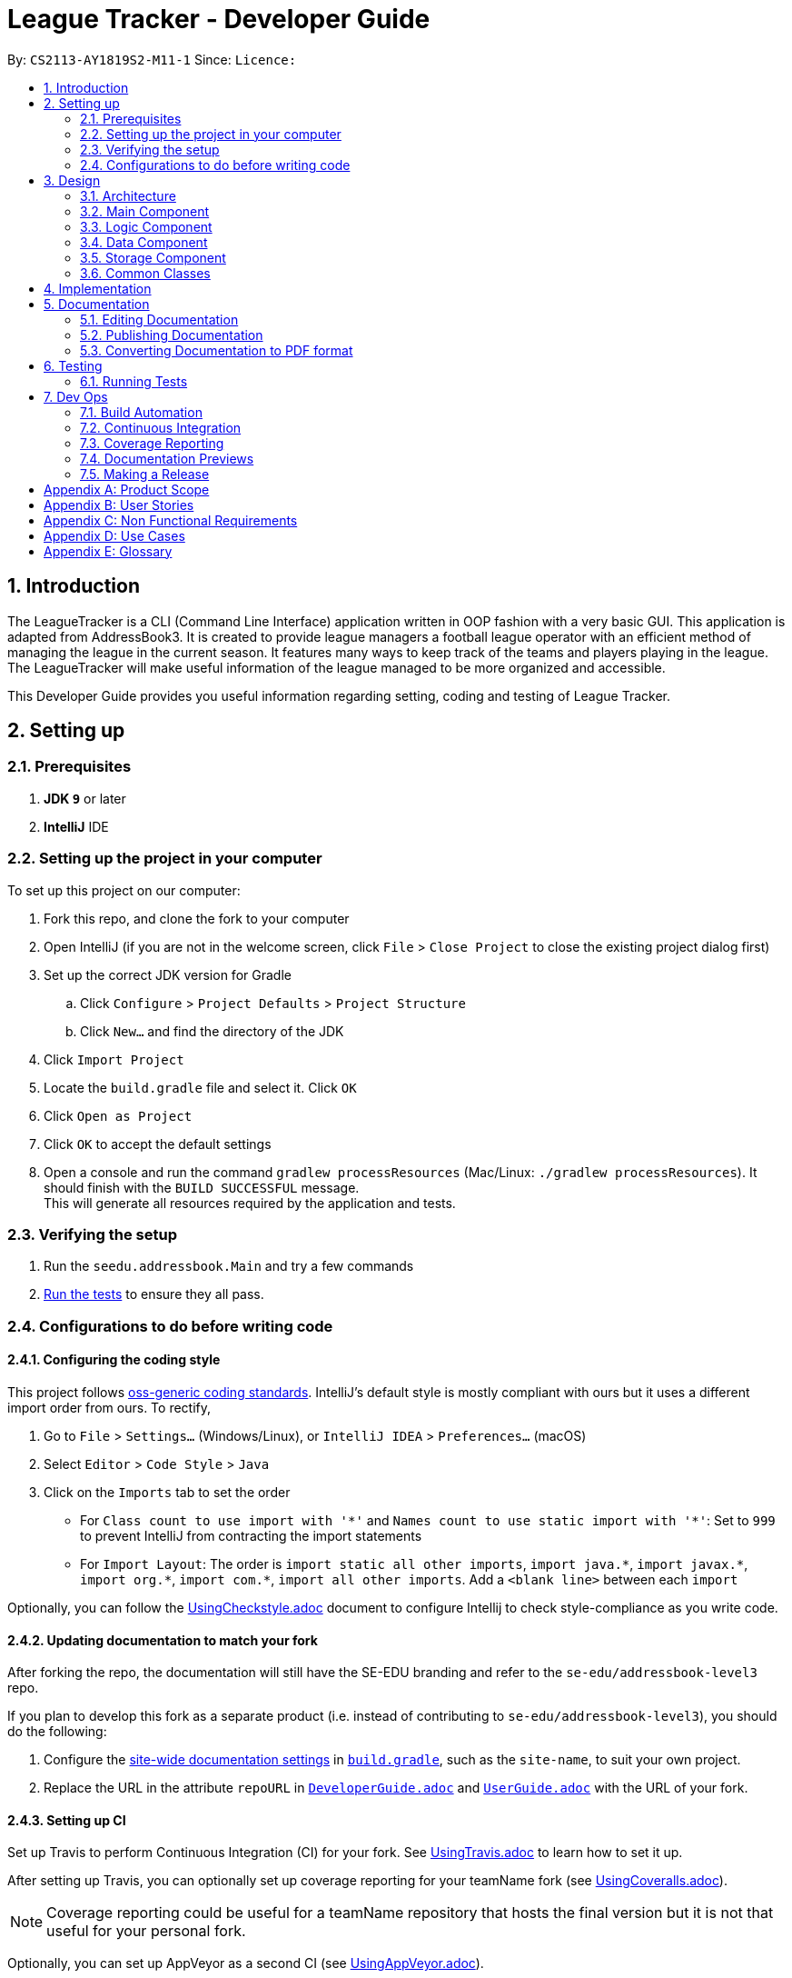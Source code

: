 = League Tracker - Developer Guide
:site-section: DeveloperGuide
:toc:
:toc-title:
:toc-placement: preamble
:sectnums:
:imagesDir: images
:stylesDir: stylesheets
:xrefstyle: full
ifdef::env-github[]
:tip-caption: :bulb:
:note-caption: :information_source:
:warning-caption: :warning:
endif::[]

By: `CS2113-AY1819S2-M11-1`      Since: ``      Licence: ``

== Introduction

The LeagueTracker is a CLI (Command Line Interface) application written in OOP fashion with a very basic GUI.
This application is adapted from AddressBook3. It is created to provide league managers a football league operator with an efficient method of managing the league in the current season. It features many ways to keep track of the teams and players playing in the league. The LeagueTracker will make useful information of the league managed to be more organized and accessible. +

This Developer Guide provides you useful information regarding setting, coding and testing of League Tracker.

== Setting up

=== Prerequisites

. *JDK `9`* or later

. *IntelliJ* IDE


=== Setting up the project in your computer
To set up this project on our computer: +

. Fork this repo, and clone the fork to your computer
. Open IntelliJ (if you are not in the welcome screen, click `File` > `Close Project` to close the existing project dialog first)
. Set up the correct JDK version for Gradle
.. Click `Configure` > `Project Defaults` > `Project Structure`
.. Click `New...` and find the directory of the JDK
. Click `Import Project`
. Locate the `build.gradle` file and select it. Click `OK`
. Click `Open as Project`
. Click `OK` to accept the default settings
. Open a console and run the command `gradlew processResources` (Mac/Linux: `./gradlew processResources`). It should finish with the `BUILD SUCCESSFUL` message. +
This will generate all resources required by the application and tests.

=== Verifying the setup

. Run the `seedu.addressbook.Main` and try a few commands
. <<Testing,Run the tests>> to ensure they all pass.

=== Configurations to do before writing code

==== Configuring the coding style

This project follows https://github.com/oss-generic/process/blob/master/docs/CodingStandards.adoc[oss-generic coding standards]. IntelliJ's default style is mostly compliant with ours but it uses a different import order from ours. To rectify,

. Go to `File` > `Settings...` (Windows/Linux), or `IntelliJ IDEA` > `Preferences...` (macOS)
. Select `Editor` > `Code Style` > `Java`
. Click on the `Imports` tab to set the order

* For `Class count to use import with '\*'` and `Names count to use static import with '*'`: Set to `999` to prevent IntelliJ from contracting the import statements
* For `Import Layout`: The order is `import static all other imports`, `import java.\*`, `import javax.*`, `import org.\*`, `import com.*`, `import all other imports`. Add a `<blank line>` between each `import`

Optionally, you can follow the <<UsingCheckstyle#, UsingCheckstyle.adoc>> document to configure Intellij to check style-compliance as you write code.

==== Updating documentation to match your fork

After forking the repo, the documentation will still have the SE-EDU branding and refer to the `se-edu/addressbook-level3` repo.

If you plan to develop this fork as a separate product (i.e. instead of contributing to `se-edu/addressbook-level3`), you should do the following:

. Configure the <<Docs-SiteWideDocSettings, site-wide documentation settings>> in link:{repoURL}/build.gradle[`build.gradle`], such as the `site-name`, to suit your own project.

. Replace the URL in the attribute `repoURL` in link:{repoURL}/docs/DeveloperGuide.adoc[`DeveloperGuide.adoc`] and link:{repoURL}/docs/UserGuide.adoc[`UserGuide.adoc`] with the URL of your fork.

==== Setting up CI

Set up Travis to perform Continuous Integration (CI) for your fork. See <<UsingTravis#, UsingTravis.adoc>> to learn how to set it up.

After setting up Travis, you can optionally set up coverage reporting for your teamName fork (see <<UsingCoveralls#, UsingCoveralls.adoc>>).

[NOTE]
Coverage reporting could be useful for a teamName repository that hosts the final version but it is not that useful for your personal fork.

Optionally, you can set up AppVeyor as a second CI (see <<UsingAppVeyor#, UsingAppVeyor.adoc>>).

[NOTE]
Having both Travis and AppVeyor ensures your App works on both Unix-based platforms and Windows-based platforms (Travis is Unix-based and AppVeyor is Windows-based)

== Design

=== Architecture

.Architecture Diagram
image::Architecture.png[width="600"]

The *_Architecture Diagram_* given above explains the high-level design of the League Tracker.
Given below is a quick overview of each component. +

*Main* has only one class called `Main`. It is responsible for:

* At app launch: Initializing the components in the correct sequence, and connects them up with each other.

* At shut down: Shutting down the components.


*Logic* is the command executor.

*Data* Holds the data of the League Tracker in-memory.

*Storage* Reads data from, and writes data to the hard disk.

=== Main Component
.Class Disgram showcasing the structure of Main Component
image::Uicomponent.png[width="600"]

The Main Component consists of a UI package and a `Main` class. Inside the UI package, there are various classes such
as `MainWindow`, `Formatter` and `Gui` as shown in figure 2. A `Stoppable` interface is also included which
the `main` class implements.

The UI package uses JavaFX UI framework. Layout of `MainWindow` is defined in `mainwindow.fxml` which can be found
under the same package.

The Main Component:

* Displays the CLI Gui

* Accepts input from users

* Executes user commands using the `Logic` Component

* Listens for changes to `Data`


=== Logic Component
.Class Disgram showcasing the structure of Logic Component
image::Logiccomponent.png[width="600"]

The Logic Component has a `Logic` package with a `Logic` class and a `Parser` package with a `Parser` class.

1. `Logic` uses `Parser` class in the `Parser` package to parse the user command

2. This produces a `Command` object which is executed by `Logic`.

3. The command execution can affect `Data`

4. The result of the command execution is encapsulated as a `CommandResult` object which is passed back to Ui.

5. This `CommandResult` object can also invoke actions at Ui such as displaying a message or a summary.


=== Data Component
 [to be edited]

=== Storage Component
 [to be edited]

=== Common Classes
Classes used by multiple components (eg.Utils.java) are collated in the `seedu.addressbook.common` package.
(`main` > `src` > `seedu` > `addressbook` > `common`)

== Implementation
 [to be edited]
In this section, the detailed implementations of classes and features will be shown.

== Documentation
Following AddressBook3, our League Tracker uses AsciiDoc for writing documentation.We choose AsciiDoc as it provides both a human-readable,
plain-text writing format as well as a text processor and toolchain that are able to translate AsciiDoc documents into different formats(called backend),
including HTML,DocBook and PDF.

=== Editing Documentation
In your IntelliJ IDE, open `Main` > `docs` > `templates` and select the documentation file (eg. `DeveloperGuide.adoc`) to open and edit.
IntelliJ IDE will notify to download the AsciiDoc Plugin. With the plugin, a preview of the documentation will be shown on the screen when the documentation is being
edited for ease of developers.

=== Publishing Documentation
Auto-publishing of documentations has been enabled in League Tracker using Travis CI. A guide of doing so is provided below.

1. Ensure that you have set up Travis CI properly for the project.

2. On Github, create a new user account give this account collaborator and admin access to the repo.
   Using this account, generate a personal access token using this link: https://github.com/settings/tokens/new

[TIP]
Personal access tokens serve as passwords so they must be kept secret to protect your accounts. Delete and regenerate if it is leaked.

[TIP]
We use a new user account to generate the token for teamName projects to prevent teamName members from gaining access to other teamName members' repos.
    If you are the only one with write access to the repo, you can use your own account to generate the token.

   * Add a description for the token. (e.g. Travis CI - auto-publishing)
   * Check the `public repo` checkbox.
   * Click `Generate Token` to grant access for Travis CI to the repo of the project.

.Generating personal token for auto-publishing on Github
image::generate_token.png[width="600"]


=== Converting Documentation to PDF format

We use https://www.google.com/chrome/browser/desktop/[Google Chrome] for converting documentation to PDF format, as Chrome's PDF engine preserves hyperlinks used in webpages.

Here are the steps to convert the project documentation files to PDF format.

.  Use asciidoctor to convert AsciiDoc files in docs to HTML format. Generated HTML files can be found in `build/docs`.
.  Go to your generated HTML files in the `build/docs` folder, right click on them and select `Open with` -> `Google Chrome`.
.  Within Chrome, click on the `Print` option in Chrome's menu.
.  Set the destination to `Save as PDF`, then click `Save` to save a copy of the file in PDF format. For best results, use the settings indicated in the screenshot below.

.Saving documentation as PDF files in Chrome
image::chrome_save_as_pdf.png[width="300"]

== Testing

=== Running Tests

There are three ways to run tests.

[TIP]
The most reliable way to run tests is the 3rd one. The first two methods might fail some GUI tests due to platform/resolution-specific idiosyncrasies.

*Method 1: Using IntelliJ JUnit test runner*

* To run all tests, right-click on the `src/test/java` folder and choose `Run 'All Tests'`
* To run a subset of tests, you can right-click on a test package, test class, or a test and choose `Run 'ABC'`

*Method 2: Using Gradle*

* Open a console and run the command `gradlew clean allTests` (Mac/Linux: `./gradlew clean allTests`)

[NOTE]
See <<UsingGradle#, UsingGradle.adoc>> for more info on how to run tests using Gradle.

*Method 3: Using Gradle (headless)*

Thanks to the https://github.com/TestFX/TestFX[TestFX] library we use, our GUI tests can be run in the _headless_ mode. In the headless mode, GUI tests do not show up on the screen. That means the developer can do other things on the Computer while the tests are running.

To run tests in headless mode, open a console and run the command `gradlew clean headless allTests` (Mac/Linux: `./gradlew clean headless allTests`)


== Dev Ops

=== Build Automation

See <<UsingGradle#, UsingGradle.adoc>> to learn how to use Gradle for build automation.

=== Continuous Integration

We use https://travis-ci.org/[Travis CI] and https://www.appveyor.com/[AppVeyor] to perform _Continuous Integration_ on our projects. See <<UsingTravis#, UsingTravis.adoc>> and <<UsingAppVeyor#, UsingAppVeyor.adoc>> for more details.

=== Coverage Reporting

We use https://coveralls.io/[Coveralls] to track the code coverage of our projects. See <<UsingCoveralls#, UsingCoveralls.adoc>> for more details.

=== Documentation Previews
When a pull request has changes to asciidoc files, you can use https://www.netlify.com/[Netlify] to see a preview of how the HTML version of those asciidoc files will look like when the pull request is merged. See <<UsingNetlify#, UsingNetlify.adoc>> for more details.

=== Making a Release

Here are the steps to create a new release.

.  Update the version number in link:{repoURL}/src/main/java/seedu/address/MainApp.java[`MainApp.java`].
.  Generate a JAR file <<UsingGradle#creating-the-jar-file, using Gradle>>.
.  Tag the repo with the version number. e.g. `v0.1`
.  https://help.github.com/articles/creating-releases/[Create a new release using GitHub] and upload the JAR file you created.


[appendix]
== Product Scope

*Target user profile*:
* Football League Operators +
* Has a need to manage profiles of teams and players in a league +
* Has a need to collect and view specific data regarding the league (matches', teams' and players' information in the league)  +
* Comfortable with typing +
* Prefer desktop apps over other type +
* Reasonably comfortable using CLI apps


*Value proposition*: 

* Manage league/teamName/player faster than a typical mouse/GUI driven app. +
* Easy access to records needed. +
* Provide crucial analysis of records in the league


[appendix]
== User Stories
Priorities: High (must have) - `* * \*`, Medium (nice to have) - `* \*`, Low (unlikely to have) - `*`

[width="59%",cols="22%,<23%,<25%,<30%",options="header",]
|=======================================================================
|Priority |As a ... |I want to ... |So that I can...
|`* * *` |League Organiser |add, edit and delete players into the records | add new player when they join,delete old player when they retire

|`* * *` |League Organiser |add, edit and delete teams into current league| add new teamName that move up major league

|`* * *` |League Organiser |list all teams and player. | See all current teams and player

|`* * *` |League Organiser |see the performance of players in the league | know player's goals scored and Penalties.

|`* * *` |League Organiser |see the teams ranking in league | know which teamName is currently leading in points

|`* * *` |League Organiser |keep track on the future match up for the playing teams| see the match scheduling

|`* * *` |League Organiser |add, edit and delete matches in current league | edit the match schedule

|`* * *` |League Organiser |see the real-time balancing of income of each teamName | know the financial condition of each teamName

|`* *` |League Organiser |see the statistic of each teamName | know the percentage of winnings, average of fouls per matches of each teamName


|=======================================================================

_{More to be added}_

[appendix]
== Non Functional Requirements

. Quality requirement: The system should be efficient enough for organiser to quickly updat and keep track of the teams playing in the league.
. Performance requirements: The system should be able to present the information in an orgainised format as the data could be confusing.
. Project scope: The product is developed solely for the use of league organiser.
. Computer Environment: The product should work on any mainstream OS as long as it has Java 8 (revision 1.8.0_201 or higher) installed.
. UI Justifiability: A user with above average typing speed for regular English text (i.e. not code, not system admin commands) should be able to accomplish most of the tasks faster using commands than using the mouse.

_{More to be added}_


[appendix]
== Use Cases
(For all use cases below, the System is the League Tracker and the Actor is the user, unless specified otherwise)

Use Case: Add Player

*MSS*

. User requests to add a specific player in the League
. User specify the following detail:
  Name, Position Played, Age, Salary, Goals Scored, Goals Assisted, Team Name, Nationality,
Jersey Number, Appearance,HealthStatus, Tags(optional)
. System adds the person.
. If successful, a message will be shown and a new player is added
. If not successful, a message specifying reason for failure will be shown and command list
  will be printed
+
Use case ends.



Use Case: Delete Player

*MSS*

. (Optional) User requests to list all players in the league
. (Optional) System shows a list of players
. User requests to delete a specific player in the list
. User specify the following detail:
  Name, Team,Jersey Number
. System adds the person.
. If successful, a message will be shown and the player is deleted
. If not successful, a message specifying reason for failure will be shown and command list
  will be printed
+
Use case ends.



Use Case: Transfer Player (coming in v1.4)

*MSS*

. (Optional) User requests to list all players in the league
. (Optional) System shows a list of players
. User requests to transfer a specific player in the list
. User specify the following detail:
  Name,Team,Jersey Number,Original Team,Destination Team
. System transfers the player.
. If successful, a message will be shown and the player's details as well as details for teams will
  be updated.
. If not successful, a message specifying reason for failure will be shown and command list
  will be printed
+
Use case ends.



Use Case: Edit Player

*MSS*

. (Optional) User requests to list all players in the league
. (Optional) System shows a list of players
. User requests to edit a specific player in the list
. User first specifies the name, teamName and Jersey Number of the player
. System returns a message of whether the player exists
. If the player exists, a "Please enter new details" Message will be shown by system to ask for
  input. Otherwise, a PlayerNotFound exception Message will be printed followed by the list of commands
. Assume the player exists, user then specifies the following detail to be reflected in the new profile:
  Name,Team,Jersey Number,Original Team,Destination Team
. System updates the player.
. If successful, a message will be shown and the player's details will
  be updated.
. If not successful, a message specifying reason for failure will be shown and command list
  will be printed
+
Use case ends.

[appendix]
== Glossary

*League*: a group of football teams which play each other over a period for a championship.

*Transfer*: the action taken whenever a player under contract moves between clubs. It refers to the transferring of a player's registration from one association football club to another.

image::transfer.png[width="300"]

*Jersey Number*: a number allocated to each player in a teamName to uniquely identify the player. Jersey Numbers usually range from 1 to 35 and will be printed at the back
                 of players' jerseys during matches for identification purposes.

*Mainstream OS*: Windows, Linux, Unix, OS-X


